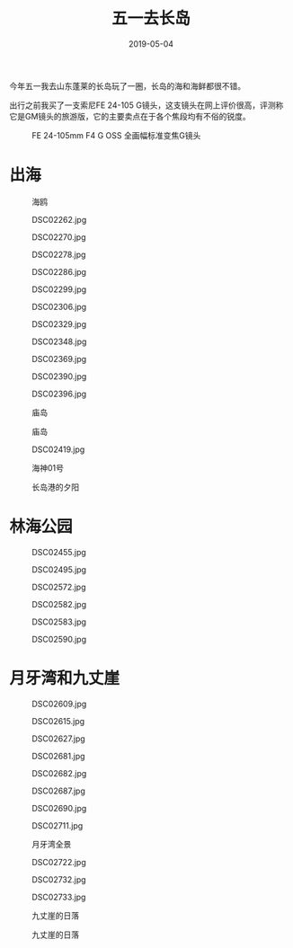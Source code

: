 #+TITLE: 五一去长岛
#+DATE: 2019-05-04

今年五一我去山东蓬莱的长岛玩了一圈，长岛的海和海鲜都很不错。

出行之前我买了一支索尼FE 24-105 G镜头，这支镜头在网上评价很高，评测称
它是GM镜头的旅游版，它的主要卖点在于各个焦段均有不俗的锐度。
#+CAPTION: FE 24-105mm F4 G OSS 全画幅标准变焦G镜头
[[../static/imgs/1905-chang-dao/DSC01960.jpg]]

* 出海
#+CAPTION: 海鸥
[[../static/imgs/1905-chang-dao/DSC01994.jpg]]
#+CAPTION: DSC02262.jpg
[[../static/imgs/1905-chang-dao/DSC02262.jpg]]
#+CAPTION: DSC02270.jpg
[[../static/imgs/1905-chang-dao/DSC02270.jpg]]
#+CAPTION: DSC02278.jpg
[[../static/imgs/1905-chang-dao/DSC02278.jpg]]
#+CAPTION: DSC02286.jpg
[[../static/imgs/1905-chang-dao/DSC02286.jpg]]
#+CAPTION: DSC02299.jpg
[[../static/imgs/1905-chang-dao/DSC02299.jpg]]
#+CAPTION: DSC02306.jpg
[[../static/imgs/1905-chang-dao/DSC02306.jpg]]
#+CAPTION: DSC02329.jpg
[[../static/imgs/1905-chang-dao/DSC02329.jpg]]
#+CAPTION: DSC02348.jpg
[[../static/imgs/1905-chang-dao/DSC02348.jpg]]
#+CAPTION: DSC02369.jpg
[[../static/imgs/1905-chang-dao/DSC02369.jpg]]
#+CAPTION: DSC02390.jpg
[[../static/imgs/1905-chang-dao/DSC02390.jpg]]
#+CAPTION: DSC02396.jpg
[[../static/imgs/1905-chang-dao/DSC02396.jpg]]
#+CAPTION: 庙岛
[[../static/imgs/1905-chang-dao/DSC02405.jpg]]
#+CAPTION: 庙岛
[[../static/imgs/1905-chang-dao/DSC02412.jpg]]
#+CAPTION: DSC02419.jpg
[[../static/imgs/1905-chang-dao/DSC02419.jpg]]
#+CAPTION: 海神01号
[[../static/imgs/1905-chang-dao/DSC02424.jpg]]
#+CAPTION: 长岛港的夕阳
[[../static/imgs/1905-chang-dao/DSC02429.jpg]]

* 林海公园
#+CAPTION: DSC02455.jpg
[[../static/imgs/1905-chang-dao/DSC02455.jpg]]
#+CAPTION: DSC02495.jpg
[[../static/imgs/1905-chang-dao/DSC02495.jpg]]
#+CAPTION: DSC02572.jpg
[[../static/imgs/1905-chang-dao/DSC02572.jpg]]
#+CAPTION: DSC02582.jpg
[[../static/imgs/1905-chang-dao/DSC02582.jpg]]
#+CAPTION: DSC02583.jpg
[[../static/imgs/1905-chang-dao/DSC02583.jpg]]
#+CAPTION: DSC02590.jpg
[[../static/imgs/1905-chang-dao/DSC02590.jpg]]

* 月牙湾和九丈崖
#+CAPTION: DSC02609.jpg
[[../static/imgs/1905-chang-dao/DSC02609.jpg]]
#+CAPTION: DSC02615.jpg
[[../static/imgs/1905-chang-dao/DSC02615.jpg]]
#+CAPTION: DSC02627.jpg
[[../static/imgs/1905-chang-dao/DSC02627.jpg]]
#+CAPTION: DSC02681.jpg
[[../static/imgs/1905-chang-dao/DSC02681.jpg]]
#+CAPTION: DSC02682.jpg
[[../static/imgs/1905-chang-dao/DSC02682.jpg]]
#+CAPTION: DSC02687.jpg
[[../static/imgs/1905-chang-dao/DSC02687.jpg]]
#+CAPTION: DSC02690.jpg
[[../static/imgs/1905-chang-dao/DSC02690.jpg]]
#+CAPTION: DSC02711.jpg
[[../static/imgs/1905-chang-dao/DSC02711.jpg]]
#+CAPTION: 月牙湾全景
[[../static/imgs/1905-chang-dao/DSC02715.jpg]]
#+CAPTION: DSC02722.jpg
[[../static/imgs/1905-chang-dao/DSC02722.jpg]]
#+CAPTION: DSC02732.jpg
[[../static/imgs/1905-chang-dao/DSC02732.jpg]]
#+CAPTION: DSC02733.jpg
[[../static/imgs/1905-chang-dao/DSC02733.jpg]]
#+CAPTION: 九丈崖的日落
[[../static/imgs/1905-chang-dao/DSC02761.jpg]]
#+CAPTION: 九丈崖的日落
[[../static/imgs/1905-chang-dao/DSC02765.jpg]]

